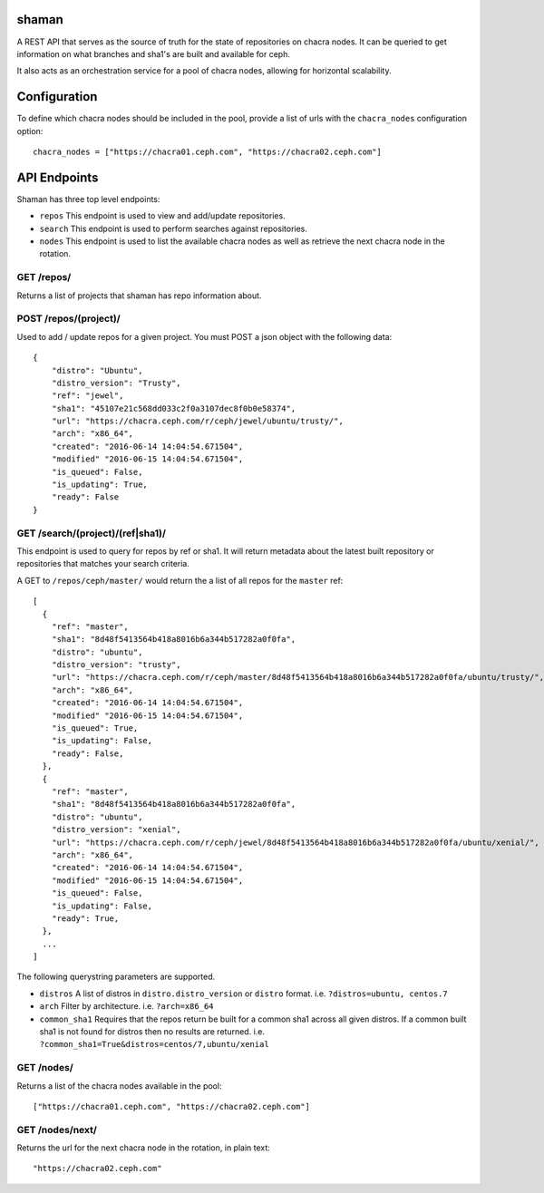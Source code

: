 shaman
======
A REST API that serves as the source of truth for the state of
repositories on chacra nodes. It can be queried to get information
on what branches and sha1's are built and available for ceph.

It also acts as an orchestration service for a pool of chacra nodes,
allowing for horizontal scalability.


Configuration
=============

To define which chacra nodes should be included in the pool, provide a list
of urls with the ``chacra_nodes`` configuration option::

    chacra_nodes = ["https://chacra01.ceph.com", "https://chacra02.ceph.com"]


API Endpoints
=============

Shaman has three top level endpoints:

- ``repos``
  This endpoint is used to view and add/update repositories.

- ``search``
  This endpoint is used to perform searches against repositories.

- ``nodes``
  This endpoint is used to list the available chacra nodes as well
  as retrieve the next chacra node in the rotation.

GET /repos/
---------------

Returns a list of projects that shaman has repo
information about.

POST /repos/(project)/
----------------------

Used to add / update repos for a given project. You must
POST a json object with the following data::

    {
        "distro": "Ubuntu",
        "distro_version": "Trusty",
        "ref": "jewel",
        "sha1": "45107e21c568dd033c2f0a3107dec8f0b0e58374",
        "url": "https://chacra.ceph.com/r/ceph/jewel/ubuntu/trusty/",
        "arch": "x86_64",
        "created": "2016-06-14 14:04:54.671504",
        "modified" "2016-06-15 14:04:54.671504",
        "is_queued": False,
        "is_updating": True,
        "ready": False
    }

GET /search/(project)/(ref|sha1)/
--------------------------------

This endpoint is used to query for repos by ref or sha1. It will return metadata about
the latest built repository or repositories that matches your search criteria. 

A GET to ``/repos/ceph/master/`` would return the a list of all repos
for the ``master`` ref::

   [
     {
       "ref": "master",
       "sha1": "8d48f5413564b418a8016b6a344b517282a0f0fa",
       "distro": "ubuntu",
       "distro_version": "trusty",
       "url": "https://chacra.ceph.com/r/ceph/master/8d48f5413564b418a8016b6a344b517282a0f0fa/ubuntu/trusty/",
       "arch": "x86_64",
       "created": "2016-06-14 14:04:54.671504",
       "modified" "2016-06-15 14:04:54.671504",
       "is_queued": True,
       "is_updating": False,
       "ready": False,
     },
     {
       "ref": "master",
       "sha1": "8d48f5413564b418a8016b6a344b517282a0f0fa",
       "distro": "ubuntu",
       "distro_version": "xenial",
       "url": "https://chacra.ceph.com/r/ceph/jewel/8d48f5413564b418a8016b6a344b517282a0f0fa/ubuntu/xenial/",
       "arch": "x86_64",
       "created": "2016-06-14 14:04:54.671504",
       "modified" "2016-06-15 14:04:54.671504",
       "is_queued": False,
       "is_updating": False,
       "ready": True,
     },
     ...
   ]

The following querystring parameters are supported.

- ``distros``
  A list of distros in ``distro.distro_version`` or ``distro`` format.
  i.e. ``?distros=ubuntu, centos.7``

- ``arch``
  Filter by architecture. i.e. ``?arch=x86_64``

- ``common_sha1``
  Requires that the repos return be built for a common sha1
  across all given distros. If a common built sha1 is not found
  for distros then no results are returned.
  i.e. ``?common_sha1=True&distros=centos/7,ubuntu/xenial``


GET /nodes/
-----------

Returns a list of the chacra nodes available in the pool::

    ["https://chacra01.ceph.com", "https://chacra02.ceph.com"]

GET /nodes/next/
----------------

Returns the url for the next chacra node in the rotation,
in plain text::

    "https://chacra02.ceph.com"
